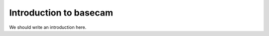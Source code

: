 
.. _intro:

Introduction to basecam
===============================

We should write an introduction here.
